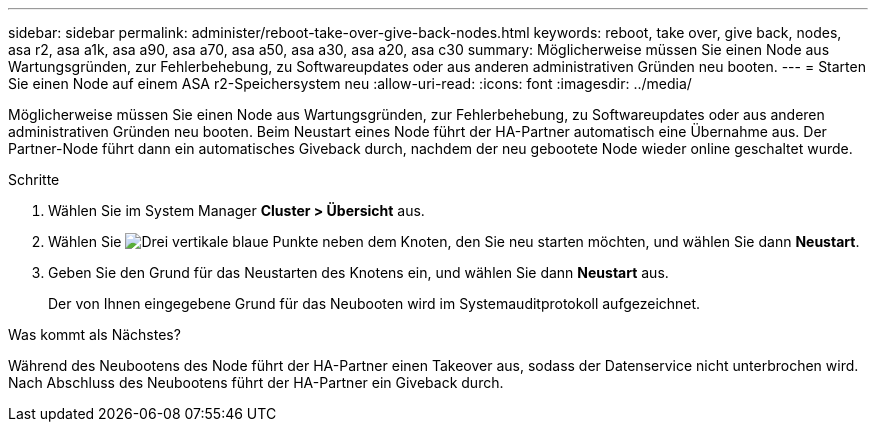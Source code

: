 ---
sidebar: sidebar 
permalink: administer/reboot-take-over-give-back-nodes.html 
keywords: reboot, take over, give back, nodes, asa r2, asa a1k, asa a90, asa a70, asa a50, asa a30, asa a20, asa c30 
summary: Möglicherweise müssen Sie einen Node aus Wartungsgründen, zur Fehlerbehebung, zu Softwareupdates oder aus anderen administrativen Gründen neu booten. 
---
= Starten Sie einen Node auf einem ASA r2-Speichersystem neu
:allow-uri-read: 
:icons: font
:imagesdir: ../media/


[role="lead"]
Möglicherweise müssen Sie einen Node aus Wartungsgründen, zur Fehlerbehebung, zu Softwareupdates oder aus anderen administrativen Gründen neu booten. Beim Neustart eines Node führt der HA-Partner automatisch eine Übernahme aus. Der Partner-Node führt dann ein automatisches Giveback durch, nachdem der neu gebootete Node wieder online geschaltet wurde.

.Schritte
. Wählen Sie im System Manager *Cluster > Übersicht* aus.
. Wählen Sie image:icon_kabob.gif["Drei vertikale blaue Punkte"] neben dem Knoten, den Sie neu starten möchten, und wählen Sie dann *Neustart*.
. Geben Sie den Grund für das Neustarten des Knotens ein, und wählen Sie dann *Neustart* aus.
+
Der von Ihnen eingegebene Grund für das Neubooten wird im Systemauditprotokoll aufgezeichnet.



.Was kommt als Nächstes?
Während des Neubootens des Node führt der HA-Partner einen Takeover aus, sodass der Datenservice nicht unterbrochen wird. Nach Abschluss des Neubootens führt der HA-Partner ein Giveback durch.
